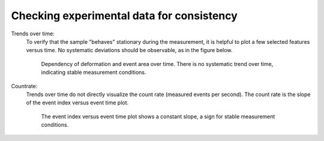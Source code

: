 .. _sec_qg_consistency_check:


==========================================
Checking experimental data for consistency
==========================================

Trends over time:
  To verify that the sample "behaves" stationary during the measurement, it is helpful
  to plot a few selected features versus time. No systematic deviations should
  be observable, as in the figure below.

  .. figure:: figures/qg_time.jpg

     Dependency of deformation and event area over time. There is no
     systematic trend over time, indicating stable measurement conditions.


Countrate:
  Trends over time do not directly visualize the count rate (measured events
  per second). The count rate is the slope of the event index versus event
  time plot.
 
  .. figure:: figures/qg_countrate.jpg

     The event index versus event time plot shows a constant slope, a
     sign for stable measurement conditions.
 